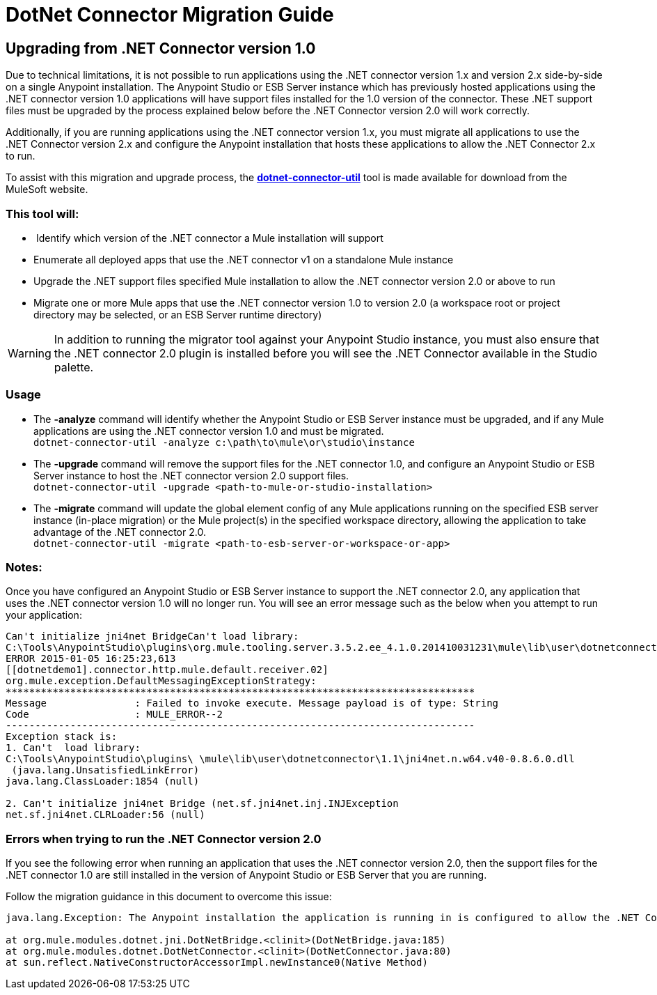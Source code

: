= DotNet Connector Migration Guide
:keywords: dotnet connector, dotnet, dot net, microsoft, c#, c sharp, visual studio, visual basic

== *Upgrading from .NET Connector version 1.0*

Due to technical limitations, it is not possible to run applications using the .NET connector version 1.x and version 2.x side-by-side on a single Anypoint installation. The Anypoint Studio or ESB Server instance which has previously hosted applications using the .NET connector version 1.0 applications will have support files installed for the 1.0 version of the connector. These .NET support files must be upgraded by the process explained below before the .NET Connector version 2.0 will work correctly.

Additionally, if you are running applications using the .NET connector version 1.x, you must migrate all applications to use the .NET Connector version 2.x and configure the Anypoint installation that hosts these applications to allow the .NET Connector 2.x to run.

To assist with this migration and upgrade process, the **link:/documentation/download/attachments/123339513/dotnet-connector-util.zip?version=1&modificationDate=1422024182830[dotnet-connector-util]** tool is made available for download from the MuleSoft website.

=== *This tool will:*

*  Identify which version of the .NET connector a Mule installation will support

* Enumerate all deployed apps that use the .NET connector v1 on a standalone Mule instance

* Upgrade the .NET support files specified Mule installation to allow the .NET connector version 2.0 or above to run

* Migrate one or more Mule apps that use the .NET connector version 1.0 to version 2.0 (a workspace root or project directory may be selected, or an ESB Server runtime directory)

[WARNING]
====
In addition to running the migrator tool against your Anypoint Studio instance, you must also ensure that the .NET connector 2.0 plugin is installed before you will see the .NET Connector available in the Studio palette.
====

=== Usage

* The *-analyze* command will identify whether the Anypoint Studio or ESB Server instance must be upgraded, and if any Mule applications are using the .NET connector version 1.0 and must be migrated. +
`dotnet-connector-util -analyze c:\path\to\mule\or\studio\instance`

* The *-upgrade* command will remove the support files for the .NET connector 1.0, and configure an Anypoint Studio or ESB Server instance to host the .NET connector version 2.0 support files. +
`dotnet-connector-util -upgrade <path-to-mule-or-studio-installation>`

* The *-migrate* command will update the global element config of any Mule applications running on the specified ESB server instance (in-place migration) or the Mule project(s) in the specified workspace directory, allowing the application to take advantage of the .NET connector 2.0. +
`dotnet-connector-util -migrate <path-to-esb-server-or-workspace-or-app>`

=== *Notes:*

Once you have configured an Anypoint Studio or ESB Server instance to support the .NET connector 2.0, any application that uses the .NET connector version 1.0 will no longer run. You will see an error message such as the below when you attempt to run your application:

[source, code, linenums]
----
Can't initialize jni4net BridgeCan't load library:
C:\Tools\AnypointStudio\plugins\org.mule.tooling.server.3.5.2.ee_4.1.0.201410031231\mule\lib\user\dotnetconnector\1.1\jni4net.n.w64.v40-0.8.6.0.dll
ERROR 2015-01-05 16:25:23,613
[[dotnetdemo1].connector.http.mule.default.receiver.02]
org.mule.exception.DefaultMessagingExceptionStrategy:
********************************************************************************
Message               : Failed to invoke execute. Message payload is of type: String
Code                  : MULE_ERROR--2
--------------------------------------------------------------------------------
Exception stack is:
1. Can't  load library:
C:\Tools\AnypointStudio\plugins\ \mule\lib\user\dotnetconnector\1.1\jni4net.n.w64.v40-0.8.6.0.dll
 (java.lang.UnsatisfiedLinkError)
java.lang.ClassLoader:1854 (null)
 
2. Can't initialize jni4net Bridge (net.sf.jni4net.inj.INJException
net.sf.jni4net.CLRLoader:56 (null)
----

=== Errors when trying to run the .NET Connector version 2.0

If you see the following error when running an application that uses the .NET connector version 2.0, then the support files for the .NET connector 1.0 are still installed in the version of Anypoint Studio or ESB Server that you are running.

Follow the migration guidance in this document to overcome this issue:

[source, code, linenums]
----
java.lang.Exception: The Anypoint installation the application is running in is configured to allow the .NET Connector 1.x and this application references the .NET Connector 2.x. You must run the dotnet-version-selector utility to allow .NET Connector 2.x applications to run in this installation
 
at org.mule.modules.dotnet.jni.DotNetBridge.<clinit>(DotNetBridge.java:185)
at org.mule.modules.dotnet.DotNetConnector.<clinit>(DotNetConnector.java:80)
at sun.reflect.NativeConstructorAccessorImpl.newInstance0(Native Method)
----
